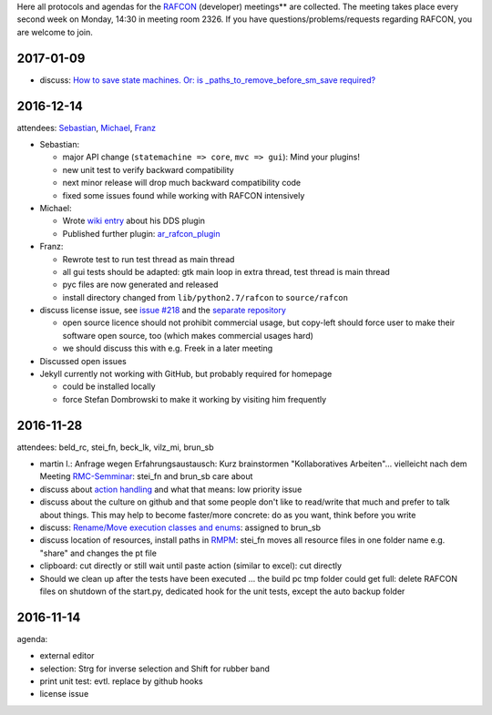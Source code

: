
Here all protocols and agendas for the `RAFCON <home.rst>`__ (developer)
meetings** are collected. The meeting takes place every second week on
Monday, 14:30 in meeting room 2326. If you have
questions/problems/requests regarding RAFCON, you are welcome to join.

2017-01-09
==========

-  discuss: `How to save state machines. Or: is
   \_paths\_to\_remove\_before\_sm\_save
   required? <https://rmc-github.robotic.dlr.de/common/rafcon/issues/235>`__

2016-12-14
==========

attendees: `Sebastian <user:brun_sb>`__, `Michael <user:vilz_mi>`__,
`Franz <user:stei_fn>`__

-  Sebastian:

   -  major API change (``statemachine => core``, ``mvc => gui``): Mind
      your plugins!
   -  new unit test to verify backward compatibility
   -  next minor release will drop much backward compatibility code
   -  fixed some issues found while working with RAFCON intensively

-  Michael:

   -  Wrote `wiki entry <plugins.rst#dds-monitoring-plugin>`__ about
      his DDS plugin
   -  Published further plugin:
      `ar\_rafcon\_plugin <https://rmc-github.robotic.dlr.de/flyrob/ar_rafcon_plugin>`__

-  Franz:

   -  Rewrote test to run test thread as main thread
   -  all gui tests should be adapted: gtk main loop in extra thread,
      test thread is main thread
   -  pyc files are now generated and released
   -  install directory changed from ``lib/python2.7/rafcon`` to
      ``source/rafcon``

-  discuss license issue, see `issue
   #218 <https://rmc-github.robotic.dlr.de/common/rafcon/issues/218>`__
   and the `separate
   repository <https://rmc-github.robotic.dlr.de/beck-lelk/rafcon-meta>`__

   -  open source licence should not prohibit commercial usage, but
      copy-left should force user to make their software open source,
      too (which makes commercial usages hard)
   -  we should discuss this with e.g. Freek in a later meeting

-  Discussed open issues
-  Jekyll currently not working with GitHub, but probably required for
   homepage

   -  could be installed locally
   -  force Stefan Dombrowski to make it working by visiting him
      frequently

2016-11-28
==========

attendees: beld\_rc, stei\_fn, beck\_lk, vilz\_mi, brun\_sb

-  martin l.: Anfrage wegen Erfahrungsaustausch: Kurz brainstormen
   "Kollaboratives Arbeiten"... vielleicht nach dem Meeting
   `RMC-Semminar <https://rmintra01.robotic.dlr.de/wiki/RMC-Seminar>`__: stei\_fn and brun\_sb care about
-  discuss about `action
   handling <https://rmc-github.robotic.dlr.de/common/rafcon/issues/243>`__
   and what that means: low priority issue
-  discuss about the culture on github and that some people don't like
   to read/write that much and prefer to talk about things. This may
   help to become faster/more concrete: do as you want, think before you
   write
-  discuss: `Rename/Move execution classes and
   enums <https://rmc-github.robotic.dlr.de/common/rafcon/issues/238>`__:
   assigned to brun\_sb
-  discuss location of resources, install paths in `RMPM <https://rmintra01.robotic.dlr.de/wiki/Rmpm>`__:
   stei\_fn moves all resource files in one folder name e.g. "share" and
   changes the pt file
-  clipboard: cut directly or still wait until paste action (similar to
   excel): cut directly
-  Should we clean up after the tests have been executed ... the build
   pc tmp folder could get full: delete RAFCON files on shutdown of the
   start.py, dedicated hook for the unit tests, except the auto backup
   folder

2016-11-14
==========

agenda:

-  external editor
-  selection: Strg for inverse selection and Shift for rubber band
-  print unit test: evtl. replace by github hooks
-  license issue
